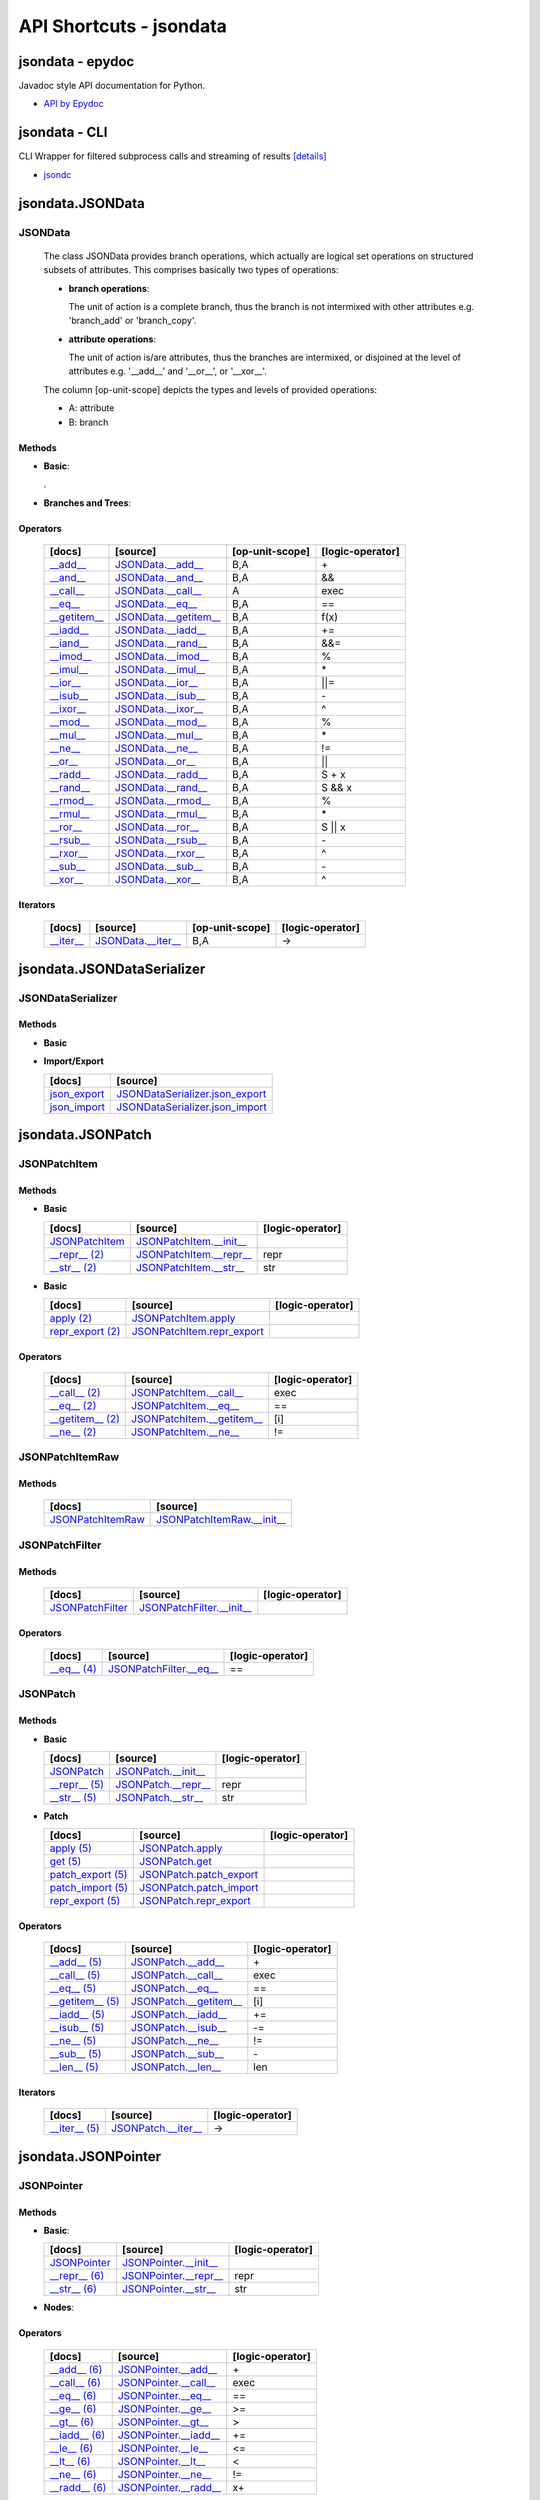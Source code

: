 API Shortcuts - jsondata
************************

jsondata - epydoc
=================
Javadoc style API documentation for Python.

* `API by Epydoc <epydoc/index.html>`_

jsondata - CLI
==============
CLI Wrapper for filtered subprocess calls and streaming of results
`[details] <commandline_tools.html>`_ 
 
* `jsondc <jsondc.html#>`_


jsondata.JSONData
=================

JSONData
--------

  The class JSONData provides branch operations, which actually are logical set operations on structured subsets
  of attributes.
  This comprises basically two types of operations:

  * **branch operations**: 

    The unit of action is a complete branch, thus the branch is not intermixed with other attributes 
    e.g. 'branch_add' or 'branch_copy'.

  * **attribute operations**:

    The unit of action is/are attributes, thus the branches are intermixed, or disjoined at the level of attributes 
    e.g.  '__add__' and '__or__', or '__xor__'.

  The column [op-unit-scope] depicts the types and levels of provided operations:

  * A: attribute 
  * B: branch

Methods
^^^^^^^
  
* **Basic**:

  +---------------------------------+------------------------------+----------------------+--------------------+
  | [docs]                          | [source]                     | [op-unit-scope]      | [logic-operator]   |
  +=================================+==============================+======================+====================+
  | `JSONData`_                     | `JSONData.__init__`_         |                      |                    |
  +---------------------------------+------------------------------+----------------------+--------------------+
  | `__repr__`_                     | `JSONData.__repr__`_         | B,A                  |  repr              |
  +---------------------------------+------------------------------+----------------------+--------------------+
  | `__str__`_                      | `JSONData.__str__`_          | B,A                  |  str               |
  +---------------------------------+------------------------------+----------------------+--------------------+
  | `get_data`_                      | `JSONData.get_data`_          |                      |                    |
  +---------------------------------+------------------------------+----------------------+--------------------+
  | `get_schema`_                    | `JSONData.get_schema`_        |                      |                    |
  +---------------------------------+------------------------------+----------------------+--------------------+
  | `print_data`_                    | `JSONData.print_data`_        | A                    |                    |
  +---------------------------------+------------------------------+----------------------+--------------------+
  | `print_schema`_                  | `JSONData.print_schema`_      |                      |                    |
  +---------------------------------+------------------------------+----------------------+--------------------+
  | `set_schema`_                    | `JSONData.set_schema`_        |                      |                    |
  +---------------------------------+------------------------------+----------------------+--------------------+
  | `validate`_                     | `JSONData.validate`_         | B,A                  |                    |
  +---------------------------------+------------------------------+----------------------+--------------------+

  .

* **Branches and Trees**:

  +---------------------------------+------------------------------+----------------------+--------------------+
  | [docs]                          | [source]                     | [op-unit-scope]      | [logic-operator]   |
  +=================================+==============================+======================+====================+
  | `branch_add`_                   | `JSONData.branch_add`_       | B                    |  add               |
  +---------------------------------+------------------------------+----------------------+--------------------+
  | `branch_copy`_                  | `JSONData.branch_copy`_      | B                    |  cp                |
  +---------------------------------+------------------------------+----------------------+--------------------+
  | `branch_create`_                | `JSONData.branch_create`_    | B                    |  new               |
  +---------------------------------+------------------------------+----------------------+--------------------+
  | `branch_move`_                  | `JSONData.branch_move`_      | B                    |  mv                |
  +---------------------------------+------------------------------+----------------------+--------------------+
  | `branch_remove`_                | `JSONData.branch_remove`_    | B                    |  del               |
  +---------------------------------+------------------------------+----------------------+--------------------+
  | `branch_replace`_               | `JSONData.branch_replace`_   | B                    |  replace           |
  +---------------------------------+------------------------------+----------------------+--------------------+
  | `branch_test`_                  | `JSONData.branch_test`_      | B                    |  test              |
  +---------------------------------+------------------------------+----------------------+--------------------+
  | `get_tree_diff`_                  | `JSONData.get_tree_diff`_      | B,A                  |  diff              |
  +---------------------------------+------------------------------+----------------------+--------------------+
  | `get_pointer_path`_               | `JSONData.get_pointer_path`_   | B,A                  |                    |
  +---------------------------------+------------------------------+----------------------+--------------------+
  | `get_canonical`_                 | `JSONData.get_canonical`_     | B                    |                    |
  +---------------------------------+------------------------------+----------------------+--------------------+
  | `is_applicable`_                 | `JSONData.is_applicable`_     | B                    |                    |
  +---------------------------------+------------------------------+----------------------+--------------------+
  | `pop`_                          | `JSONData.pop`_              |                      |  pop               |
  +---------------------------------+------------------------------+----------------------+--------------------+

Operators
^^^^^^^^^

  +---------------------------------+------------------------------+----------------------+--------------------+
  | [docs]                          | [source]                     | [op-unit-scope]      | [logic-operator]   |
  +=================================+==============================+======================+====================+
  | `__add__`_                      | `JSONData.__add__`_          | B,A                  |  \+                |
  +---------------------------------+------------------------------+----------------------+--------------------+
  | `__and__`_                      | `JSONData.__and__`_          | B,A                  |  &&                |
  +---------------------------------+------------------------------+----------------------+--------------------+
  | `__call__`_                     | `JSONData.__call__`_         | A                    |  exec              |
  +---------------------------------+------------------------------+----------------------+--------------------+
  | `__eq__`_                       | `JSONData.__eq__`_           | B,A                  |  ==                |
  +---------------------------------+------------------------------+----------------------+--------------------+
  | `__getitem__`_                  | `JSONData.__getitem__`_      | B,A                  |  f(x)              |
  +---------------------------------+------------------------------+----------------------+--------------------+
  | `__iadd__`_                     | `JSONData.__iadd__`_         | B,A                  |  +=                |
  +---------------------------------+------------------------------+----------------------+--------------------+
  | `__iand__`_                     | `JSONData.__rand__`_         | B,A                  |  &&=               |
  +---------------------------------+------------------------------+----------------------+--------------------+
  | `__imod__`_                     | `JSONData.__imod__`_         | B,A                  |  %                 |
  +---------------------------------+------------------------------+----------------------+--------------------+
  | `__imul__`_                     | `JSONData.__imul__`_         | B,A                  |  \*                |
  +---------------------------------+------------------------------+----------------------+--------------------+
  | `__ior__`_                      | `JSONData.__ior__`_          | B,A                  |  ||=               |
  +---------------------------------+------------------------------+----------------------+--------------------+
  | `__isub__`_                     | `JSONData.__isub__`_         | B,A                  |  \-                |
  +---------------------------------+------------------------------+----------------------+--------------------+
  | `__ixor__`_                     | `JSONData.__ixor__`_         | B,A                  |  ^                 |
  +---------------------------------+------------------------------+----------------------+--------------------+
  | `__mod__`_                      | `JSONData.__mod__`_          | B,A                  |  %                 |
  +---------------------------------+------------------------------+----------------------+--------------------+
  | `__mul__`_                      | `JSONData.__mul__`_          | B,A                  |  \*                |
  +---------------------------------+------------------------------+----------------------+--------------------+
  | `__ne__`_                       | `JSONData.__ne__`_           | B,A                  |  !=                |
  +---------------------------------+------------------------------+----------------------+--------------------+
  | `__or__`_                       | `JSONData.__or__`_           | B,A                  |  ||                |
  +---------------------------------+------------------------------+----------------------+--------------------+
  | `__radd__`_                     | `JSONData.__radd__`_         | B,A                  |  S \+ x            |
  +---------------------------------+------------------------------+----------------------+--------------------+
  | `__rand__`_                     | `JSONData.__rand__`_         | B,A                  |  S && x            |
  +---------------------------------+------------------------------+----------------------+--------------------+
  | `__rmod__`_                     | `JSONData.__rmod__`_         | B,A                  |  %                 |
  +---------------------------------+------------------------------+----------------------+--------------------+
  | `__rmul__`_                     | `JSONData.__rmul__`_         | B,A                  |  \*                |
  +---------------------------------+------------------------------+----------------------+--------------------+
  | `__ror__`_                      | `JSONData.__ror__`_          | B,A                  |  S || x            |
  +---------------------------------+------------------------------+----------------------+--------------------+
  | `__rsub__`_                     | `JSONData.__rsub__`_         | B,A                  |  \-                |
  +---------------------------------+------------------------------+----------------------+--------------------+
  | `__rxor__`_                     | `JSONData.__rxor__`_         | B,A                  |  ^                 |
  +---------------------------------+------------------------------+----------------------+--------------------+
  | `__sub__`_                      | `JSONData.__sub__`_          | B,A                  |  \-                |
  +---------------------------------+------------------------------+----------------------+--------------------+
  | `__xor__`_                      | `JSONData.__xor__`_          | B,A                  |  ^                 |
  +---------------------------------+------------------------------+----------------------+--------------------+

Iterators
^^^^^^^^^

  +---------------------------------+------------------------------+----------------------+--------------------+
  | [docs]                          | [source]                     | [op-unit-scope]      | [logic-operator]   |
  +=================================+==============================+======================+====================+
  | `__iter__`_                     | `JSONData.__iter__`_         | B,A                  |  ->                |
  +---------------------------------+------------------------------+----------------------+--------------------+

.. _JSONData: jsondata_m_data.html#jsondata.JSONData.JSONData.__init__
.. _JSONData.__init__: _modules/jsondata/JSONData.html#JSONData.__init__

.. _\__call__: jsondata_m_data.html#jsondata.JSONData.JSONData.__call__
.. _JSONData.__call__: _modules/jsondata/JSONData.html#JSONData.__call__

.. _\__eq__: jsondata_m_data.html#jsondata.JSONData.JSONData.__eq__
.. _JSONData.__eq__: _modules/jsondata/JSONData.html#JSONData.__eq__

.. _\__repr__: jsondata_m_data.html#jsondata.JSONData.JSONData.__repr__
.. _JSONData.__repr__: _modules/jsondata/JSONData.html#JSONData.__repr__

.. _\__str__: jsondata_m_data.html#jsondata.JSONData.JSONData.__str__
.. _JSONData.__str__: _modules/jsondata/JSONData.html#JSONData.__str__

.. _\__getitem__: jsondata_m_data.html#jsondata.JSONData.JSONData.__getitem__
.. _JSONData.__getitem__: _modules/jsondata/JSONData.html#JSONData.__getitem__

.. _\__iter__: jsondata_m_data.html#jsondata.JSONData.JSONData.__iter__
.. _JSONData.__iter__: _modules/jsondata/JSONData.html#JSONData.__iter__

.. _\__add__: jsondata_m_data.html#jsondata.JSONData.JSONData.__add__
.. _JSONData.__add__: _modules/jsondata/JSONData.html#JSONData.__add__
.. _\__iadd__: jsondata_m_data.html#jsondata.JSONData.JSONData.__iadd__
.. _JSONData.__iadd__: _modules/jsondata/JSONData.html#JSONData.__iadd__
.. _\__radd__: jsondata_m_data.html#jsondata.JSONData.JSONData.__radd__
.. _JSONData.__radd__: _modules/jsondata/JSONData.html#JSONData.__radd__

.. _\__and__: jsondata_m_data.html#jsondata.JSONData.JSONData.__and__
.. _JSONData.__and__: _andules/jsondata/JSONData.html#JSONData.__and__
.. _\__iand__: jsondata_m_data.html#jsondata.JSONData.JSONData.__iand__
.. _JSONData.__iand__: _andules/jsondata/JSONData.html#JSONData.__iand__
.. _\__rand__: jsondata_m_data.html#jsondata.JSONData.JSONData.__rand__
.. _JSONData.__rand__: _andules/jsondata/JSONData.html#JSONData.__rand__

.. _\__mod__: jsondata_m_data.html#jsondata.JSONData.JSONData.__mod__
.. _JSONData.__mod__: _modules/jsondata/JSONData.html#JSONData.__mod__
.. _\__imod__: jsondata_m_data.html#jsondata.JSONData.JSONData.__imod__
.. _JSONData.__imod__: _modules/jsondata/JSONData.html#JSONData.__imod__
.. _\__rmod__: jsondata_m_data.html#jsondata.JSONData.JSONData.__rmod__
.. _JSONData.__rmod__: _modules/jsondata/JSONData.html#JSONData.__rmod__

.. _\__mul__: jsondata_m_data.html#jsondata.JSONData.JSONData.__mul__
.. _JSONData.__mul__: _modules/jsondata/JSONData.html#JSONData.__mul__
.. _\__imul__: jsondata_m_data.html#jsondata.JSONData.JSONData.__imul__
.. _JSONData.__imul__: _modules/jsondata/JSONData.html#JSONData.__imul__
.. _\__rmul__: jsondata_m_data.html#jsondata.JSONData.JSONData.__rmul__
.. _JSONData.__rmul__: _modules/jsondata/JSONData.html#JSONData.__rmul__

.. _\__or__: jsondata_m_data.html#jsondata.JSONData.JSONData.__or__
.. _JSONData.__or__: _modules/jsondata/JSONData.html#JSONData.__or__
.. _\__ior__: jsondata_m_data.html#jsondata.JSONData.JSONData.__ior__
.. _JSONData.__ior__: _modules/jsondata/JSONData.html#JSONData.__ior__
.. _\__ror__: jsondata_m_data.html#jsondata.JSONData.JSONData.__ror__
.. _JSONData.__ror__: _modules/jsondata/JSONData.html#JSONData.__ror__

.. _\__sub__: jsondata_m_data.html#jsondata.JSONData.JSONData.__sub__
.. _JSONData.__sub__: _modules/jsondata/JSONData.html#JSONData.__sub__
.. _\__isub__: jsondata_m_data.html#jsondata.JSONData.JSONData.__isub__
.. _JSONData.__isub__: _modules/jsondata/JSONData.html#JSONData.__isub__
.. _\__rsub__: jsondata_m_data.html#jsondata.JSONData.JSONData.__rsub__
.. _JSONData.__rsub__: _modules/jsondata/JSONData.html#JSONData.__rsub__

.. _\__xor__: jsondata_m_data.html#jsondata.JSONData.JSONData.__xor__
.. _JSONData.__xor__: _modules/jsondata/JSONData.html#JSONData.__xor__
.. _\__ixor__: jsondata_m_data.html#jsondata.JSONData.JSONData.__ixor__
.. _JSONData.__ixor__: _modules/jsondata/JSONData.html#JSONData.__ixor__
.. _\__rxor__: jsondata_m_data.html#jsondata.JSONData.JSONData.__rxor__
.. _JSONData.__rxor__: _modules/jsondata/JSONData.html#JSONData.__rxor__


.. _\__ne__: jsondata_m_data.html#jsondata.JSONData.JSONData.__ne__
.. _JSONData.__ne__: _modules/jsondata/JSONData.html#JSONData.__ne__

.. _branch_add: jsondata_m_data.html#jsondata.JSONData.JSONData.branch_add
.. _JSONData.branch_add: _modules/jsondata/JSONData.branch_add

.. _branch_copy: jsondata_m_data.html#jsondata.JSONData.JSONData.branch_copy
.. _JSONData.branch_copy: _modules/jsondata/JSONData.html#JSONData.branch_copy

.. _branch_create: jsondata_m_data.html#jsondata.JSONData.JSONData.branch_create
.. _JSONData.branch_create: _modules/jsondata/JSONData.html#JSONData.branch_create

.. _branch_move: jsondata_m_data.html#jsondata.JSONData.JSONData.branch_move
.. _JSONData.branch_move: _modules/jsondata/JSONData.html#JSONData.branch_move

.. _branch_remove: jsondata_m_data.html#jsondata.JSONData.JSONData.branch_remove
.. _JSONData.branch_remove: _modules/jsondata/JSONData.html#JSONData.branch_remove

.. _branch_replace: jsondata_m_data.html#jsondata.JSONData.JSONData.branch_replace
.. _JSONData.branch_replace: _modules/jsondata/JSONData.html#JSONData.branch_replace

.. _branch_test: jsondata_m_data.html#jsondata.JSONData.JSONData.branch_test
.. _JSONData.branch_test: _modules/jsondata/JSONData.html#JSONData.branch_test

.. _getTreeDiff: jsondata_m_data.html#jsondata.JSONData.JSONData.get_tree_diff
.. _JSONData.get_tree_diff: _modules/jsondata/JSONData.html#JSONData.get_tree_diff

.. _getPointerPath: jsondata_m_data.html#jsondata.JSONData.JSONData.get_pointer_path
.. _JSONData.get_pointer_path: _modules/jsondata/JSONData.html#JSONData.get_pointer_path

.. _getData: jsondata_m_data.html#jsondata.JSONData.JSONData.get_data
.. _JSONData.get_data: _modules/jsondata/JSONData.html#JSONData.get_data

.. _getSchema: jsondata_m_data.html#jsondata.JSONData.JSONData.get_schema
.. _JSONData.get_schema: _modules/jsondata/JSONData.html#JSONData.get_schema

.. _getCanonical: jsondata_m_data.html#jsondata.JSONData.JSONData.get_canonical
.. _JSONData.get_canonical: _modules/jsondata/JSONData.html#JSONData.get_canonical

.. _isApplicable: jsondata_m_data.html#jsondata.JSONData.JSONData.is_applicable
.. _JSONData.is_applicable: _modules/jsondata/JSONData.html#JSONData.is_applicable

.. _pop: jsondata_m_data.html#jsondata.JSONData.JSONData.pop
.. _JSONData.pop: _modules/jsondata/JSONData.html#JSONData.pop

.. _printData: jsondata_m_data.html#jsondata.JSONData.JSONData.print_data
.. _JSONData.print_data: _modules/jsondata/JSONData.html#JSONData.print_data

.. _printSchema: jsondata_m_data.html#jsondata.JSONData.JSONData.print_schema
.. _JSONData.print_schema: _modules/jsondata/JSONData.html#JSONData.print_schema

.. _setSchema: jsondata_m_data.html#jsondata.JSONData.JSONData.set_schema
.. _JSONData.set_schema: _modules/jsondata/JSONData.html#JSONData.set_schema

.. _validate: jsondata_m_data.html#jsondata.JSONData.JSONData.validate
.. _JSONData.validate: _modules/jsondata/JSONData.html#JSONData.validate


jsondata.JSONDataSerializer
===========================

JSONDataSerializer
------------------

Methods
^^^^^^^

* **Basic**

  +---------------------------------+----------------------------------------------------+
  | [docs]                          | [source]                                           | 
  +=================================+====================================================+
  | `JSONDataSerializer`_           | `JSONDataSerializer.__init__`_                     |
  +---------------------------------+----------------------------------------------------+
  | `print_data (1)`_                | `JSONDataSerializer.print_data`_                    |
  +---------------------------------+----------------------------------------------------+
  | `print_schema (1)`_              | `JSONDataSerializer.print_schema`_                  |
  +---------------------------------+----------------------------------------------------+
  | `set_schema (1)`_                | `JSONDataSerializer.set_schema`_                    |
  +---------------------------------+----------------------------------------------------+

* **Import/Export**

  +---------------------------------+----------------------------------------------------+
  | [docs]                          | [source]                                           | 
  +=================================+====================================================+
  | `json_export`_                  | `JSONDataSerializer.json_export`_                  |
  +---------------------------------+----------------------------------------------------+
  | `json_import`_                  | `JSONDataSerializer.json_import`_                  |
  +---------------------------------+----------------------------------------------------+

.. _JSONDataSerializer.__init__: _modules/jsondata/JSONDataSerializer.html#JSONDataSerializer.__init__
.. _JSONDataSerializer: jsondata_m_serializer.html#jsondata.JSONDataSerializer.JSONDataSerializer.__init__

.. _JSONDataSerializer.json_export: _modules/jsondata/JSONDataSerializer.html#JSONDataSerializer.json_export
.. _json_export: jsondata_m_serializer.html#jsondata.JSONDataSerializer.JSONDataSerializer.json_export

.. _JSONDataSerializer.json_import: _modules/jsondata/JSONDataSerializer.html#JSONDataSerializer.json_import
.. _json_import: jsondata_m_serializer.html#jsondata.JSONDataSerializer.JSONDataSerializer.json_import

.. _JSONDataSerializer.print_data: _modules/jsondata/JSONDataSerializer.html#JSONDataSerializer.print_data
.. _printData (1): jsondata_m_serializer.html#jsondata.JSONDataSerializer.JSONDataSerializer.print_data

.. _JSONDataSerializer.print_schema: _modules/jsondata/JSONDataSerializer.html#JSONDataSerializer.print_schema
.. _printSchema (1): jsondata_m_serializer.html#jsondata.JSONDataSerializer.JSONDataSerializer.print_schema

.. _JSONDataSerializer.set_schema: _modules/jsondata/JSONDataSerializer.html#JSONDataSerializer.set_schema
.. _setSchema (1): jsondata_m_serializer.html#jsondata.JSONDataSerializer.JSONDataSerializer.set_schema


jsondata.JSONPatch
==================

JSONPatchItem
-------------

Methods
^^^^^^^

* **Basic**

  +---------------------------------+----------------------------------------------------+--------------------+
  | [docs]                          | [source]                                           | [logic-operator]   |
  +=================================+====================================================+====================+
  | `JSONPatchItem`_                | `JSONPatchItem.__init__`_                          |                    |
  +---------------------------------+----------------------------------------------------+--------------------+
  | `__repr__ (2)`_                 | `JSONPatchItem.__repr__`_                          | repr               |
  +---------------------------------+----------------------------------------------------+--------------------+
  | `__str__ (2)`_                  | `JSONPatchItem.__str__`_                           | str                |
  +---------------------------------+----------------------------------------------------+--------------------+

* **Basic**

  +---------------------------------+----------------------------------------------------+--------------------+
  | [docs]                          | [source]                                           | [logic-operator]   |
  +=================================+====================================================+====================+
  | `apply (2)`_                    | `JSONPatchItem.apply`_                             |                    |
  +---------------------------------+----------------------------------------------------+--------------------+
  | `repr_export (2)`_              | `JSONPatchItem.repr_export`_                       |                    |
  +---------------------------------+----------------------------------------------------+--------------------+

Operators
^^^^^^^^^

  +---------------------------------+----------------------------------------------------+--------------------+
  | [docs]                          | [source]                                           | [logic-operator]   |
  +=================================+====================================================+====================+
  | `__call__ (2)`_                 | `JSONPatchItem.__call__`_                          | exec               |
  +---------------------------------+----------------------------------------------------+--------------------+
  | `__eq__ (2)`_                   | `JSONPatchItem.__eq__`_                            | ==                 |
  +---------------------------------+----------------------------------------------------+--------------------+
  | `__getitem__ (2)`_              | `JSONPatchItem.__getitem__`_                       | [i]                |
  +---------------------------------+----------------------------------------------------+--------------------+
  | `__ne__ (2)`_                   | `JSONPatchItem.__ne__`_                            | !=                 |
  +---------------------------------+----------------------------------------------------+--------------------+

.. _JSONPatchItem.__init__: _modules/jsondata/JSONPatch.html#JSONPatchItem.__init__
.. _JSONPatchItem: jsondata_m_patch.html#jsondata.JSONPatch.JSONPatchItem.__init__

.. _JSONPatchItem.__call__: _modules/jsondata/JSONPatch.html#JSONPatchItem.__call__
.. _\__call__ (2): jsondata_m_patch.html#jsondata.JSONPatch.JSONPatchItem.__call__

.. _JSONPatchItem.__eq__: _modules/jsondata/JSONPatch.html#JSONPatchItem.__eq__
.. _\__eq__ (2): jsondata_m_patch.html#jsondata.JSONPatch.JSONPatchItem.__eq__

.. _JSONPatchItem.__getitem__: _modules/jsondata/JSONPatch.html#JSONPatchItem.__getitem__
.. _\__getitem__ (2): jsondata_m_patch.html#jsondata.JSONPatch.JSONPatchItem.__getitem__

.. _JSONPatchItem.__ne__: _modules/jsondata/JSONPatch.html#JSONPatchItem.__ne__
.. _\__ne__ (2): jsondata_m_patch.html#jsondata.JSONPatch.JSONPatchItem.__ne__

.. _JSONPatchItem.__repr__: _modules/jsondata/JSONPatch.html#JSONPatchItem.__repr__
.. _\__repr__ (2): jsondata_m_patch.html#jsondata.JSONPatch.JSONPatchItem.__repr__

.. _JSONPatchItem.__str__: _modules/jsondata/JSONPatch.html#JSONPatchItem.__str__
.. _\__str__ (2): jsondata_m_patch.html#jsondata.JSONPatch.JSONPatchItem.__str__

.. _JSONPatchItem.apply: _modules/jsondata/JSONPatch.html#JSONPatchItem.apply
.. _apply (2): jsondata_m_patch.html#jsondata.JSONPatch.JSONPatchItem.apply

.. _JSONPatchItem.repr_export: _modules/jsondata/JSONPatch.html#JSONPatchItem.repr_export
.. _repr_export (2): jsondata_m_patch.html#jsondata.JSONPatch.JSONPatchItem.repr_export


JSONPatchItemRaw
----------------

Methods
^^^^^^^

  +---------------------------------+----------------------------------------------------+
  | [docs]                          | [source]                                           | 
  +=================================+====================================================+
  | `JSONPatchItemRaw`_             | `JSONPatchItemRaw.__init__`_                       |
  +---------------------------------+----------------------------------------------------+

.. _JSONPatchItemRaw.__init__: _modules/jsondata/JSONPatch.html#JSONPatchItemRaw.__init__
.. _JSONPatchItemRaw: jsondata_m_patch.html#jsondata.JSONPatch.JSONPatchItemRaw.__init__

JSONPatchFilter
---------------

Methods
^^^^^^^

  +---------------------------------+----------------------------------------------------+--------------------+
  | [docs]                          | [source]                                           | [logic-operator]   |
  +=================================+====================================================+====================+
  | `JSONPatchFilter`_              | `JSONPatchFilter.__init__`_                        |                    |
  +---------------------------------+----------------------------------------------------+--------------------+

Operators
^^^^^^^^^

  +---------------------------------+----------------------------------------------------+--------------------+
  | [docs]                          | [source]                                           | [logic-operator]   |
  +=================================+====================================================+====================+
  | `__eq__ (4)`_                   | `JSONPatchFilter.__eq__`_                          | ==                 |
  +---------------------------------+----------------------------------------------------+--------------------+

.. _JSONPatchFilter.__init__: _modules/jsondata/JSONPatch.html#JSONPatchFilter.__init__
.. _JSONPatchFilter: jsondata_m_patch.html#jsondata.JSONPatch.JSONPatchFilter.__init__

.. _JSONPatchFilter.__eq__: _modules/jsondata/JSONPatch.html#JSONPatchFilter.__eq__
.. _\__eq__ (4): jsondata_m_patch.html#jsondata.JSONPatch.JSONPatchFilter.__eq__


JSONPatch
---------

Methods
^^^^^^^

* **Basic**

  +---------------------------------+----------------------------------------------------+--------------------+
  | [docs]                          | [source]                                           | [logic-operator]   |
  +=================================+====================================================+====================+
  | `JSONPatch`_                    | `JSONPatch.__init__`_                              |                    |
  +---------------------------------+----------------------------------------------------+--------------------+
  | `__repr__ (5)`_                 | `JSONPatch.__repr__`_                              | repr               |
  +---------------------------------+----------------------------------------------------+--------------------+
  | `__str__ (5)`_                  | `JSONPatch.__str__`_                               | str                |
  +---------------------------------+----------------------------------------------------+--------------------+

* **Patch**

  +---------------------------------+----------------------------------------------------+--------------------+
  | [docs]                          | [source]                                           | [logic-operator]   |
  +=================================+====================================================+====================+
  | `apply (5)`_                    | `JSONPatch.apply`_                                 |                    |
  +---------------------------------+----------------------------------------------------+--------------------+
  | `get (5)`_                      | `JSONPatch.get`_                                   |                    |
  +---------------------------------+----------------------------------------------------+--------------------+
  | `patch_export (5)`_             | `JSONPatch.patch_export`_                          |                    |
  +---------------------------------+----------------------------------------------------+--------------------+
  | `patch_import (5)`_             | `JSONPatch.patch_import`_                          |                    |
  +---------------------------------+----------------------------------------------------+--------------------+
  | `repr_export (5)`_              | `JSONPatch.repr_export`_                           |                    |
  +---------------------------------+----------------------------------------------------+--------------------+

Operators
^^^^^^^^^

  +---------------------------------+----------------------------------------------------+--------------------+
  | [docs]                          | [source]                                           | [logic-operator]   |
  +=================================+====================================================+====================+
  | `__add__ (5)`_                  | `JSONPatch.__add__`_                               | \+                 |
  +---------------------------------+----------------------------------------------------+--------------------+
  | `__call__ (5)`_                 | `JSONPatch.__call__`_                              | exec               |
  +---------------------------------+----------------------------------------------------+--------------------+
  | `__eq__ (5)`_                   | `JSONPatch.__eq__`_                                | ==                 |
  +---------------------------------+----------------------------------------------------+--------------------+
  | `__getitem__ (5)`_              | `JSONPatch.__getitem__`_                           | [i]                |
  +---------------------------------+----------------------------------------------------+--------------------+
  | `__iadd__ (5)`_                 | `JSONPatch.__iadd__`_                              | +=                 |
  +---------------------------------+----------------------------------------------------+--------------------+
  | `__isub__ (5)`_                 | `JSONPatch.__isub__`_                              | -=                 |
  +---------------------------------+----------------------------------------------------+--------------------+
  | `__ne__ (5)`_                   | `JSONPatch.__ne__`_                                | !=                 |
  +---------------------------------+----------------------------------------------------+--------------------+
  | `__sub__ (5)`_                  | `JSONPatch.__sub__`_                               | \-                 |
  +---------------------------------+----------------------------------------------------+--------------------+
  | `__len__ (5)`_                  | `JSONPatch.__len__`_                               | len                |
  +---------------------------------+----------------------------------------------------+--------------------+

Iterators
^^^^^^^^^

  +---------------------------------+----------------------------------------------------+--------------------+
  | [docs]                          | [source]                                           | [logic-operator]   |
  +=================================+====================================================+====================+
  | `__iter__ (5)`_                 | `JSONPatch.__iter__`_                              | ->                 |
  +---------------------------------+----------------------------------------------------+--------------------+

.. _JSONPatch.__init__: _modules/jsondata/JSONPatch.html#JSONPatch.__init__
.. _JSONPatch: jsondata_m_patch.html#jsondata.JSONPatch.JSONPatch.__init__

.. _JSONPatch.__add__: _modules/jsondata/JSONPatch.html#JSONPatch.__add__
.. _\__add__ (5): jsondata_m_patch.html#jsondata.JSONPatch.JSONPatch.__add__

.. _JSONPatch.__call__: _modules/jsondata/JSONPatch.html#JSONPatch.__call__
.. _\__call__ (5): jsondata_m_patch.html#jsondata.JSONPatch.JSONPatch.__call__

.. _JSONPatch.__eq__: _modules/jsondata/JSONPatch.html#JSONPatch.__eq__
.. _\__eq__ (5): jsondata_m_patch.html#jsondata.JSONPatch.JSONPatch.__eq__

.. _JSONPatch.__getitem__: _modules/jsondata/JSONPatch.html#JSONPatch.__getitem__
.. _\__getitem__ (5): jsondata_m_patch.html#jsondata.JSONPatch.JSONPatch.__getitem__

.. _JSONPatch.__iadd__: _modules/jsondata/JSONPatch.html#JSONPatch.__iadd__
.. _\__iadd__ (5): jsondata_m_patch.html#jsondata.JSONPatch.JSONPatch.__iadd__

.. _JSONPatch.__isub__: _modules/jsondata/JSONPatch.html#JSONPatch.__isub__
.. _\__isub__ (5): jsondata_m_patch.html#jsondata.JSONPatch.JSONPatch.__isub__

.. _JSONPatch.__iter__: _modules/jsondata/JSONPatch.html#JSONPatch.__iter__
.. _\__iter__ (5): jsondata_m_patch.html#jsondata.JSONPatch.JSONPatch.__iter__

.. _JSONPatch.__len__: _modules/jsondata/JSONPatch.html#JSONPatch.__len__
.. _\__len__ (5): jsondata_m_patch.html#jsondata.JSONPatch.JSONPatch.__len__

.. _JSONPatch.__ne__: _modules/jsondata/JSONPatch.html#JSONPatch.__ne__
.. _\__ne__ (5): jsondata_m_patch.html#jsondata.JSONPatch.JSONPatch.__ne__

.. _JSONPatch.__repr__: _modules/jsondata/JSONPatch.html#JSONPatch.__repr__
.. _\__repr__ (5): jsondata_m_patch.html#jsondata.JSONPatch.JSONPatch.__repr__

.. _JSONPatch.__str__: _modules/jsondata/JSONPatch.html#JSONPatch.__str__
.. _\__str__ (5): jsondata_m_patch.html#jsondata.JSONPatch.JSONPatch.__str__

.. _JSONPatch.__sub__: _modules/jsondata/JSONPatch.html#JSONPatch.__sub__
.. _\__sub__ (5): jsondata_m_patch.html#jsondata.JSONPatch.JSONPatch.__sub__

.. _JSONPatch.apply: _modules/jsondata/JSONPatch.html#JSONPatch.apply
.. _apply (5): jsondata_m_patch.html#jsondata.JSONPatch.JSONPatch.apply

.. _JSONPatch.get: _modules/jsondata/JSONPatch.html#JSONPatch.get
.. _get (5): jsondata_m_patch.html#jsondata.JSONPatch.JSONPatch.get

.. _JSONPatch.patch_export: _modules/jsondata/JSONPatch.html#JSONPatch.patch_export
.. _patch_export (5): jsondata_m_patch.html#jsondata.JSONPatch.JSONPatch.patch_export

.. _JSONPatch.patch_import: _modules/jsondata/JSONPatch.html#JSONPatch.patch_import
.. _patch_import (5): jsondata_m_patch.html#jsondata.JSONPatch.JSONPatch.patch_import

.. _JSONPatch.repr_export: _modules/jsondata/JSONPatch.html#JSONPatch.repr_export
.. _repr_export (5): jsondata_m_patch.html#jsondata.JSONPatch.JSONPatch.repr_export


jsondata.JSONPointer
====================

JSONPointer
-----------

Methods
^^^^^^^

* **Basic**:

  +---------------------------------+----------------------------------------------------+--------------------+
  | [docs]                          | [source]                                           | [logic-operator]   | 
  +=================================+====================================================+====================+
  | `JSONPointer`_                  | `JSONPointer.__init__`_                            |                    |
  +---------------------------------+----------------------------------------------------+--------------------+
  | `__repr__ (6)`_                 | `JSONPointer.__repr__`_                            | repr               |
  +---------------------------------+----------------------------------------------------+--------------------+
  | `__str__ (6)`_                  | `JSONPointer.__str__`_                             | str                |
  +---------------------------------+----------------------------------------------------+--------------------+

* **Nodes**:

  +---------------------------------+----------------------------------------------------+--------------------+
  | [docs]                          | [source]                                           | [logic-operator]   | 
  +=================================+====================================================+====================+
  | `check_node_or_value`_          | `JSONPointer.check_node_or_value`_                 |                    |
  +---------------------------------+----------------------------------------------------+--------------------+
  | `check_path_list`_              | `JSONPointer.check_path_list`_                     |                    |
  +---------------------------------+----------------------------------------------------+--------------------+
  | `get_node`_                     | `JSONPointer.get_node`_                            |                    |
  +---------------------------------+----------------------------------------------------+--------------------+
  | `get_node_and_child`_           | `JSONPointer.get_node_and_child`_                  |                    |
  +---------------------------------+----------------------------------------------------+--------------------+
  | `get_node_or_value`_            | `JSONPointer.get_node_or_value`_                   |                    |
  +---------------------------------+----------------------------------------------------+--------------------+
  | `get_existing_node`_               | `JSONPointer.get_existing_node`_                      |                    |
  +---------------------------------+----------------------------------------------------+--------------------+
  | `get_path_list`_                | `JSONPointer.get_path_list`_                       |                    |
  +---------------------------------+----------------------------------------------------+--------------------+
  | `get_path_list_and_key`_        | `JSONPointer.get_path_list_and_key`_               |                    |
  +---------------------------------+----------------------------------------------------+--------------------+
  | `get_pointer`_                  | `JSONPointer.get_pointer`_                         |                    |
  +---------------------------------+----------------------------------------------------+--------------------+
  | `get_raw`_                      | `JSONPointer.get_raw`_                             |                    |
  +---------------------------------+----------------------------------------------------+--------------------+

Operators
^^^^^^^^^

  +---------------------------------+----------------------------------------------------+--------------------+
  | [docs]                          | [source]                                           | [logic-operator]   | 
  +=================================+====================================================+====================+
  | `__add__ (6)`_                  | `JSONPointer.__add__`_                             | \+                 |
  +---------------------------------+----------------------------------------------------+--------------------+
  | `__call__ (6)`_                 | `JSONPointer.__call__`_                            | exec               |
  +---------------------------------+----------------------------------------------------+--------------------+
  | `__eq__ (6)`_                   | `JSONPointer.__eq__`_                              | ==                 |
  +---------------------------------+----------------------------------------------------+--------------------+
  | `__ge__ (6)`_                   | `JSONPointer.__ge__`_                              | >=                 |
  +---------------------------------+----------------------------------------------------+--------------------+
  | `__gt__ (6)`_                   | `JSONPointer.__gt__`_                              | >                  |
  +---------------------------------+----------------------------------------------------+--------------------+
  | `__iadd__ (6)`_                 | `JSONPointer.__iadd__`_                            | +=                 |
  +---------------------------------+----------------------------------------------------+--------------------+
  | `__le__ (6)`_                   | `JSONPointer.__le__`_                              | <=                 |
  +---------------------------------+----------------------------------------------------+--------------------+
  | `__lt__ (6)`_                   | `JSONPointer.__lt__`_                              | <                  |
  +---------------------------------+----------------------------------------------------+--------------------+
  | `__ne__ (6)`_                   | `JSONPointer.__ne__`_                              | !=                 |
  +---------------------------------+----------------------------------------------------+--------------------+
  | `__radd__ (6)`_                 | `JSONPointer.__radd__`_                            | x+                 |
  +---------------------------------+----------------------------------------------------+--------------------+

Iterators
^^^^^^^^^
  +---------------------------------+----------------------------------------------------+--------------------+
  | [docs]                          | [source]                                           | [logic-operator]   | 
  +=================================+====================================================+====================+
  | `iter_path`_                    | `JSONPointer.iter_path`_                           | (path)->           |
  +---------------------------------+----------------------------------------------------+--------------------+
  | `iter_path_nodes`_              | `JSONPointer.iter_path_nodes`_                     | (path-nodes)->     |
  +---------------------------------+----------------------------------------------------+--------------------+

.. _JSONPointer.__init__: _modules/jsondata/JSONPointer.html#JSONPointer.__init__
.. _JSONPointer: jsondata_m_pointer.html#jsondata.JSONPointer.JSONPointer.__init__

.. _JSONPointer.__add__: _modules/jsondata/JSONPointer.html#JSONPointer.__add__
.. _\__add__ (6): jsondata_m_pointer.html#jsondata.JSONPointer.JSONPointer.__add__

.. _JSONPointer.__call__: _modules/jsondata/JSONPointer.html#JSONPointer.__call__
.. _\__call__ (6): jsondata_m_pointer.html#jsondata.JSONPointer.JSONPointer.__call__

.. _JSONPointer.__eq__: _modules/jsondata/JSONPointer.html#JSONPointer.__eq__
.. _\__eq__ (6): jsondata_m_pointer.html#jsondata.JSONPointer.JSONPointer.__eq__

.. _JSONPointer.__ge__: _modules/jsondata/JSONPointer.html#JSONPointer.__ge__
.. _\__ge__ (6): jsondata_m_pointer.html#jsondata.JSONPointer.JSONPointer.__ge__

.. _JSONPointer.__gt__: _modules/jsondata/JSONPointer.html#JSONPointer.__gt__
.. _\__gt__ (6): jsondata_m_pointer.html#jsondata.JSONPointer.JSONPointer.__gt__

.. _JSONPointer.__iadd__: _modules/jsondata/JSONPointer.html#JSONPointer.__iadd__
.. _\__iadd__ (6): jsondata_m_pointer.html#jsondata.JSONPointer.JSONPointer.__iadd__

.. _JSONPointer.__le__: _modules/jsondata/JSONPointer.html#JSONPointer.__le__
.. _\__le__ (6): jsondata_m_pointer.html#jsondata.JSONPointer.JSONPointer.__le__

.. _JSONPointer.__lt__: _modules/jsondata/JSONPointer.html#JSONPointer.__lt__
.. _\__lt__ (6): jsondata_m_pointer.html#jsondata.JSONPointer.JSONPointer.__lt__

.. _JSONPointer.__ne__: _modules/jsondata/JSONPointer.html#JSONPointer.__ne__
.. _\__ne__ (6): jsondata_m_pointer.html#jsondata.JSONPointer.JSONPointer.__ne__

.. _JSONPointer.__radd__: _modules/jsondata/JSONPointer.html#JSONPointer.__radd__
.. _\__radd__ (6): jsondata_m_pointer.html#jsondata.JSONPointer.JSONPointer.__radd__

.. _JSONPointer.__repr__: _modules/jsondata/JSONPointer.html#JSONPointer.__repr__
.. _\__repr__ (6): jsondata_m_pointer.html#jsondata.JSONPointer.JSONPointer.__repr__

.. _JSONPointer.__str__: _modules/jsondata/JSONPointer.html#JSONPointer.__str__
.. _\__str__ (6): jsondata_m_pointer.html#jsondata.JSONPointer.JSONPointer.__str__

.. _JSONPointer.check_node_or_value: _modules/jsondata/JSONPointer.html#JSONPointer.check_node_or_value
.. _check_node_or_value: jsondata_m_pointer.html#jsondata.JSONPointer.JSONPointer.check_node_or_value

.. _JSONPointer.check_path_list: _modules/jsondata/JSONPointer.html#JSONPointer.check_path_list
.. _check_path_list: jsondata_m_pointer.html#jsondata.JSONPointer.JSONPointer.check_path_list

.. _JSONPointer.get_node: _modules/jsondata/JSONPointer.html#JSONPointer.get_node
.. _get_node: jsondata_m_pointer.html#jsondata.JSONPointer.JSONPointer.get_node

.. _JSONPointer.get_node_and_child: _modules/jsondata/JSONPointer.html#JSONPointer.get_node_and_child
.. _get_node_and_child: jsondata_m_pointer.html#jsondata.JSONPointer.JSONPointer.get_node_and_child

.. _JSONPointer.get_node_or_value: _modules/jsondata/JSONPointer.html#JSONPointer.get_node_or_value
.. _get_node_or_value: jsondata_m_pointer.html#jsondata.JSONPointer.JSONPointer.get_node_or_value

.. _JSONPointer.get_existing_node: _modules/jsondata/JSONPointer.html#JSONPointer.get_existing_node
.. _get_node_exist: jsondata_m_pointer.html#jsondata.JSONPointer.JSONPointer.get_existing_node

.. _JSONPointer.get_path_list: _modules/jsondata/JSONPointer.html#JSONPointer.get_path_list
.. _get_path_list: jsondata_m_pointer.html#jsondata.JSONPointer.JSONPointer.get_path_list

.. _JSONPointer.get_path_list_and_key: _modules/jsondata/JSONPointer.html#JSONPointer.get_path_list_and_key
.. _get_path_list_and_key: jsondata_m_pointer.html#jsondata.JSONPointer.JSONPointer.get_path_list_and_key

.. _JSONPointer.get_pointer: _modules/jsondata/JSONPointer.html#JSONPointer.get_pointer
.. _get_pointer: jsondata_m_pointer.html#jsondata.JSONPointer.JSONPointer.get_pointer

.. _JSONPointer.get_raw: _modules/jsondata/JSONPointer.html#JSONPointer.get_raw
.. _get_raw: jsondata_m_pointer.html#jsondata.JSONPointer.JSONPointer.get_raw

.. _JSONPointer.iter_path: _modules/jsondata/JSONPointer.html#JSONPointer.iter_path
.. _iter_path: jsondata_m_pointer.html#jsondata.JSONPointer.JSONPointer.iter_path

.. _JSONPointer.iter_path_nodes: _modules/jsondata/JSONPointer.html#JSONPointer.iter_path_nodes
.. _iter_path_nodes: jsondata_m_pointer.html#jsondata.JSONPointer.JSONPointer.iter_path_nodes

jsondata.JSONTree
=================

JSONTree
--------

Methods
^^^^^^^

* **Basic**

  +---------------------------------+----------------------------------------------------+--------------------+
  | [docs]                          | [source]                                           | [logic-operator]   |
  +=================================+====================================================+====================+
  | `JSONTree`_                     | `JSONTree.__init__`_                               |                    |
  +---------------------------------+----------------------------------------------------+--------------------+

* **Tree**

  +---------------------------------+----------------------------------------------------+--------------------+
  | [docs]                          | [source]                                           | [logic-operator]   |
  +=================================+====================================================+====================+
  | `print_diff`_                    | `JSONTree.print_diff`_                              |                    |
  +---------------------------------+----------------------------------------------------+--------------------+
  | `fetch_diff`_                    | `JSONTree.fetch_diff`_                              | diff               |
  +---------------------------------+----------------------------------------------------+--------------------+

.. _JSONTree.__init__: _modules/jsondata/JSONTree.html#JSONTree.__init__
.. _JSONTree: jsondata_m_tree.html#jsondata.JSONTree.JSONTree.__init__

.. _JSONTree.print_diff: _modules/jsondata/JSONTree.html#JSONTree.print_diff
.. _printDiff: jsondata_m_tree.html#jsondata.JSONTree.JSONTree.print_diff

.. _JSONTree.fetch_diff: _modules/jsondata/JSONTree.html#JSONTree.fetch_diff
.. _fetchDiff: jsondata_m_tree.html#jsondata.JSONTree.JSONTree.fetch_diff


Runtime Test data
=================

basic
-----
* jsondata.data.json `[json] <_static/data.json>`_
* jsondata.schema.jsd `[schema] <_static/schema.jsd>`_

datacheck
---------
* jsondata.datacheck.json `[json] <_static/datacheck.json>`_
* jsondata.datacheck.jsd `[schema] <_static/datacheck.jsd>`_

rfc6902
-------
* jsondata.rfc6902.jsonp `[json-pointer] <_static/rfc6902.jsonp>`_

selftest
--------
* jsondata.selftest.jsd `[schema] <_static/selftest.jsd>`_
* jsondata.selftest.json `[json] <_static/selftest.json>`_
* jsondata.selftest.jsonp `[json-pointer] <_static/selftest.jsonp>`_

jsondata.Selftest
=================

Hard-coded selftests for the runtime system.

Functions
---------

  +--------------------------------------+----------------------------------------------------+
  | [docs]                               | [source]                                           | 
  +======================================+====================================================+
  | `run_self_test`_                       | `Selftest.run_self_test`_                            |
  +--------------------------------------+----------------------------------------------------+
  | `printverbose`_                      | `Selftest.printverbose`_                           |
  +--------------------------------------+----------------------------------------------------+
  | `load_data`_                         | `Selftest.load_data`_                              |
  +--------------------------------------+----------------------------------------------------+
  | `load_appname`_                      | `Selftest.load_appname`_                           |
  +--------------------------------------+----------------------------------------------------+
  | `verify_data_schema`_                | `Selftest.verify_data_schema`_                     |
  +--------------------------------------+----------------------------------------------------+
  | `verify_appname_schema`_             | `Selftest.verify_appname_schema`_                  |
  +--------------------------------------+----------------------------------------------------+
  | `jsonpointer_data_schema`_           | `Selftest.jsonpointer_data_schema`_                |
  +--------------------------------------+----------------------------------------------------+
  | `jsonpointer_selftest_data`_         | `Selftest.jsonpointer_selftest_data`_              |
  +--------------------------------------+----------------------------------------------------+
  | `jsonpointer_selftest_data_schema`_  | `Selftest.jsonpointer_selftest_data_schema`_       |
  +--------------------------------------+----------------------------------------------------+

.. _Selftest.run_self_test: _modules/jsondata/Selftest.html#run_self_test
.. _runselftest: jsondata_m_selftest.html#jsondata.Selftest.run_self_test

.. _Selftest.printverbose: _modules/jsondata/Selftest.html#printverbose
.. _printverbose: jsondata_m_selftest.html#jsondata.Selftest.printverbose

.. _Selftest.load_data: _modules/jsondata/Selftest.html#load_data
.. _load_data: jsondata_m_selftest.html#jsondata.Selftest.load_data

.. _Selftest.load_appname: _modules/jsondata/Selftest.html#load_appname
.. _load_appname: jsondata_m_selftest.html#jsondata.Selftest.load_appname

.. _Selftest.verify_data_schema: _modules/jsondata/Selftest.html#verify_data_schema
.. _verify_data_schema: jsondata_m_selftest.html#jsondata.Selftest.verify_data_schema

.. _Selftest.verify_appname_schema: _modules/jsondata/Selftest.html#verify_appname_schema
.. _verify_appname_schema: jsondata_m_selftest.html#jsondata.Selftest.verify_appname_schema

.. _Selftest.jsonpointer_data_schema: _modules/jsondata/Selftest.html#jsonpointer_data_schema
.. _jsonpointer_data_schema: jsondata_m_selftest.html#jsondata.Selftest.jsonpointer_data_schema

.. _Selftest.jsonpointer_selftest_data: _modules/jsondata/Selftest.html#jsonpointer_selftest_data
.. _jsonpointer_selftest_data: jsondata_m_selftest.html#jsondata.Selftest.jsonpointer_selftest_data

.. _Selftest.jsonpointer_selftest_data_schema: _modules/jsondata/Selftest.html#jsonpointer_selftest_data_schema
.. _jsonpointer_selftest_data_schema: jsondata_m_selftest.html#jsondata.Selftest.jsonpointer_selftest_data_schema

